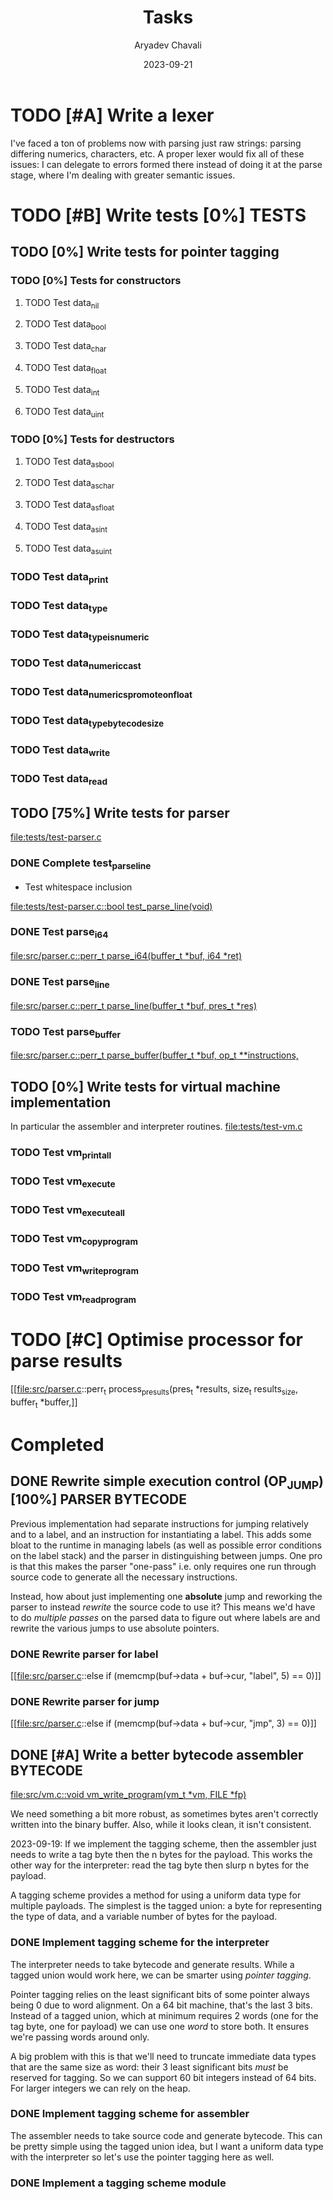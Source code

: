 #+title: Tasks
#+author: Aryadev Chavali
#+description: Tasks to do
#+date: 2023-09-21


* TODO [#A] Write a lexer
I've faced a ton of problems now with parsing just raw strings:
parsing differing numerics, characters, etc.  A proper lexer would fix
all of these issues: I can delegate to errors formed there instead of
doing it at the parse stage, where I'm dealing with greater semantic
issues.
* TODO [#B] Write tests [0%] :TESTS:
** TODO [0%] Write tests for pointer tagging
*** TODO [0%] Tests for constructors
**** TODO Test data_nil
**** TODO Test data_bool
**** TODO Test data_char
**** TODO Test data_float
**** TODO Test data_int
**** TODO Test data_uint
*** TODO [0%] Tests for destructors
**** TODO Test data_as_bool
**** TODO Test data_as_char
**** TODO Test data_as_float
**** TODO Test data_as_int
**** TODO Test data_as_uint
*** TODO Test data_print
*** TODO Test data_type
*** TODO Test data_type_is_numeric
*** TODO Test data_numeric_cast
*** TODO Test data_numerics_promote_on_float
*** TODO Test data_type_bytecode_size
*** TODO Test data_write
*** TODO Test data_read
** TODO [75%] Write tests for parser
[[file:tests/test-parser.c]]
*** DONE Complete test_parse_line
+ Test whitespace inclusion
[[file:tests/test-parser.c::bool test_parse_line(void)]]
*** DONE Test parse_i64
[[file:src/parser.c::perr_t parse_i64(buffer_t *buf, i64 *ret)]]
*** DONE Test parse_line
[[file:src/parser.c::perr_t parse_line(buffer_t *buf, pres_t *res)]]
*** TODO Test parse_buffer
[[file:src/parser.c::perr_t parse_buffer(buffer_t *buf, op_t **instructions,]]
** TODO [0%] Write tests for virtual machine implementation
In particular the assembler and interpreter routines.
[[file:tests/test-vm.c]]
*** TODO Test vm_print_all
*** TODO Test vm_execute
*** TODO Test vm_execute_all
*** TODO Test vm_copy_program
*** TODO Test vm_write_program
*** TODO Test vm_read_program
* TODO [#C] Optimise processor for parse results
[[file:src/parser.c::perr_t process_presults(pres_t *results, size_t
results_size, buffer_t *buffer,]]
* Completed
** DONE Rewrite simple execution control (OP_JUMP) [100%] :PARSER:BYTECODE:
Previous implementation had separate instructions for jumping
relatively and to a label, and an instruction for instantiating a
label.  This adds some bloat to the runtime in managing labels (as
well as possible error conditions on the label stack) and the parser
in distinguishing between jumps.  One pro is that this makes the
parser "one-pass" i.e. only requires one run through source code to
generate all the necessary instructions.

Instead, how about just implementing one *absolute* jump and reworking
the parser to instead /rewrite/ the source code to use it?  This means
we'd have to do /multiple passes/ on the parsed data to figure out
where labels are and rewrite the various jumps to use absolute
pointers.
*** DONE Rewrite parser for label
[[file:src/parser.c::else if (memcmp(buf->data + buf->cur, "label", 5)
== 0)]]
*** DONE Rewrite parser for jump
[[file:src/parser.c::else if (memcmp(buf->data + buf->cur, "jmp", 3)
== 0)]]
** DONE [#A] Write a better bytecode assembler :BYTECODE:
[[file:src/vm.c::void vm_write_program(vm_t *vm, FILE *fp)]]

We need something a bit more robust, as sometimes bytes aren't
correctly written into the binary buffer.  Also, while it looks clean,
it isn't consistent.

2023-09-19: If we implement the tagging scheme, then the assembler
just needs to write a tag byte then the n bytes for the payload.  This
works the other way for the interpreter: read the tag byte then slurp
n bytes for the payload.

A tagging scheme provides a method for using a uniform data type for
multiple payloads.  The simplest is the tagged union: a byte for
representing the type of data, and a variable number of bytes for the
payload.
*** DONE Implement tagging scheme for the interpreter
The interpreter needs to take bytecode and generate results.  While a
tagged union would work here, we can be smarter using /pointer
tagging/.

Pointer tagging relies on the least significant bits of some pointer
always being 0 due to word alignment.  On a 64 bit machine, that's the
last 3 bits.  Instead of a tagged union, which at minimum requires 2
words (one for the tag byte, one for payload) we can use one /word/ to
store both.  It ensures we're passing words around only.

A big problem with this is that we'll need to truncate immediate data
types that are the same size as word: their 3 least significant bits
/must/ be reserved for tagging.  So we can support 60 bit integers
instead of 64 bits.  For larger integers we can rely on the heap.
*** DONE Implement tagging scheme for assembler
The assembler needs to take source code and generate bytecode.  This
can be pretty simple using the tagged union idea, but I want a uniform
data type with the interpreter so let's use the pointer tagging here
as well.
*** DONE Implement a tagging scheme module
